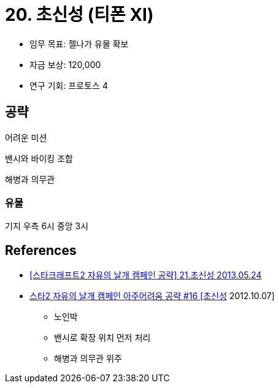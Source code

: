 = 20. 초신성 (티폰 XI)

* 임무 목표: 젤나가 유물 확보
* 자금 보상: 120,000
* 연구 기회: 프로토스 4

== 공략
어려운 미션

밴시와 바이킹 조합

해병과 의무관


=== 유물
기지 우측
6시
중앙
3시

== References
* https://blog.naver.com/jonghwan007/60192684758[[스타크래프트2 자유의 날개 캠페인 공략\] 21.초신성 2013.05.24]
* https://www.youtube.com/watch?v=6WPAXiPgHB8[스타2 자유의 날개 캠페인 아주어려움 공략 #16 [초신성] 2012.10.07]
** 노인박
** 밴시로 확장 위치 먼저 처리
** 해병과 의무관 위주
